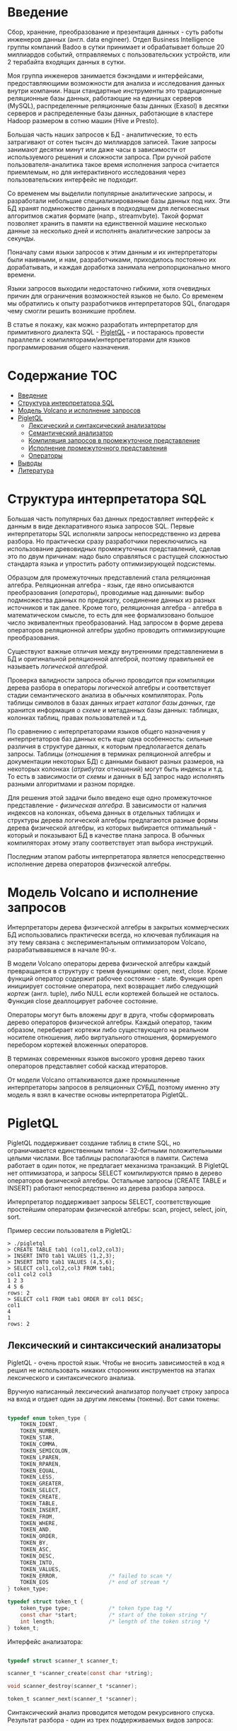 * Введение

  Сбор, хранение, преобразование и презентация данных - суть работы инженеров данных (англ. data
  engineer). Отдел Business Intelligence группы компаний Badoo в сутки принимает и обрабатывает
  больше 20 миллиардов событий, отправляемых с пользовательских устройств, или 2 терабайта входящих
  данных в сутки.

  Моя группа инженеров занимается бэкэндами и интерфейсами, предоставляющими возможности для анализа
  и исследования данных внутри компании. Наши стандартные инструменты это традиционные реляционные
  базы данных, работающие на единицах серверов (MySQL), распределенные реляционные базы данных
  (Exasol) в десятки серверов и распределенные базы данных, работающие в кластере Hadoop размером в
  сотню машин (Hive и Presto).

  Большая часть наших запросов к БД - аналитические, то есть затрагивают от сотен тысяч до
  миллиардов записей. Такие запросы занимают десятки минут или даже часы в зависимости от
  используемого решения и сложности запроса. При ручной работе пользователя-аналитика такое время
  исполнения запроса считается приемлемым, но для интерактивного исследования через пользовательских
  интерфейс не подходит.

  Со временем мы выделили популярные аналитические запросы, и разработали небольшие
  специализированные базы данных под них. Эти БД хранят подмножество данных в подходящем для
  легковесных алгоритмов сжатия формате (напр., streamvbyte). Такой формат позволяет хранить в
  памяти на единственной машине несколько данные за несколько дней и исполнять аналитические запросы
  за секунды.

  Поначалу сами языки запросов к этим данным и их интерпретаторы были наивными, и нам,
  разработчиками, приходилось постоянно их дорабатывать, и каждая доработка занимала
  непропорционально много времени.

  Языки запросов выходили недостаточно гибкими, хотя очевидных причин для ограничения возможностей
  языков не было. Со временем мы обратились к опыту разработчиков интерпретаторов SQL, благодаря
  чему смогли решить возникшие проблем.

  В статье я покажу, как можно разработать интерпретатор для примитивного диалекта SQL - [[https://github.com/vkazanov/sql-interpreters-post][PigletQL]] -
  и постараюсь провести параллели с компиляторами/интерпретаторами для языков программирования
  общего назначения.

* Содержание                                                           :TOC:
- [[#введение][Введение]]
- [[#структура-интерпретатора-sql][Структура интерпретатора SQL]]
- [[#модель-volcano-и-исполнение-запросов][Модель Volcano и исполнение запросов]]
- [[#pigletql][PigletQL]]
  - [[#лексический-и-синтаксический-анализаторы][Лексический и синтаксический анализаторы]]
  - [[#семантический-анализатор][Семантический анализатор]]
  - [[#компиляция-запросов-в-промежуточное-представление][Компиляция запросов в промежуточное представление]]
  - [[#исполнение-промежуточного-представления][Исполнение промежуточного представления]]
  - [[#операторы][Операторы]]
- [[#выводы][Выводы]]
- [[#литература][Литература]]

* Структура интерпретатора SQL

  [[file:img/General%20SQL%20Intepreter%20Structure.svg]]

  Большая часть популярных баз данных предоставляет интерфейс к данным в виде декларативного языка
  запросов SQL. Первые интерпретаторы SQL исполняли запросы непосредственно из дерева разбора. Но
  практически сразу разработчики переключились на использование древовидных промежуточных
  представлений, сделав это по двум причинам: надо было справляться с растущей сложностью стандарта
  языка и упростить работу оптимизирующей подсистемы.

  Образцом для промежуточных представлений стала реляционная алгебра. Реляционная алгебра - язык,
  где явно описываются преобразования (/операторы/), проводимые над данными: выбор подмножества данных
  по предикату, соединение данных из разных источников и так далее. Кроме того, реляционная
  алгебра - алгебра в математическом смысле, то есть для нее формализовано большое число
  эквивалентных преобразований. Над запросом в форме дерева операторов реляционной алгебры удобно
  проводить оптимизирующие преобразования.

  Существуют важные отличия между внутренними представлениеми в БД и оригинальной реляционной
  алгеброй, поэтому правильней ее называеть /логической алгеброй/.

  Проверка валидности запроса обычно проводится при компиляции дерева разбора в операторы логической
  алгебры и соответствует стадии семантического анализа в обычных компиляторах. Роль таблицы
  символов в базах данных играет /каталог базы данных/, где хранится информация о /схеме/ и метаданных
  базы данных: таблицах, колонках таблиц, правах пользователей и т.д.

  По сравнению с интерпретаторами языков общего назначения у интерпретаторов баз данных есть еще
  одна особенность: сильные различия в структуре данных, к которым предполагается делать запросы.
  Таблицы (/отношения/ в терминах реляционной алгебры и документации некоторых БД) с данными бывают
  разных размеров, на некоторых колонках (/атрибутах/ отношений) могут быть индексы и т.д. То есть в
  зависимости от /схемы/ и данных в БД запрос надо исполнять разными алгоритмами и разном порядке.

  Для решения этой задачи было введено еще одно промежуточное представление - /физическая алгебра/. В
  зависимости от наличия индексов на колонках, объема данных в отдельных таблицах и структуры дерева
  логической алгебры предлагаются разные формы дерева физической алгебры, из которых выбирается
  оптимальный - который и показывают БД в качестве плана запроса. В обычных компиляторах этому этапу
  соответствует этап выбора инструкций.

  Последним этапом работы интерпретатора является непосредственно исполнение дерева операторов
  физической алгебры.

* Модель Volcano и исполнение запросов

  [[file:img/Volcano%20Model.svg]]

  Интерпретаторы дерева физической алгебры в закрытых коммерческих БД использовались практически
  всегда, но ключевая публикация на эту тему связана с экспериментальным оптимизатором Volcano,
  разрабатывавшемся в начале 90-х.

  В модели Volcano операторы дерева физической алгебры каждый превращается в структуру с тремя
  функциями: open, next, close. Кроме функций оператор содержит рабочее состояние - state. Функция
  open инициирует состояние оператора, next возвращает либо следующий /кортеж/ (англ. tuple), либо
  NULL если кортежей большей не осталось. Функция close деаллоцирует рабочее состояние.

  Операторы могут быть вложены друг в друга, чтобы сформировать дерево операторов физической
  алгебры. Каждый оператор, таким образом, перебирает кортежи либо существующего на реальном
  носителе отношения, либо виртуального отношения, формируемого перебором кортежей вложенных
  операторов.

  В терминах современных языков высокого уровня дерево таких операторов представляет собой каскад
  итераторов.

  От модели Volcano отталкиваются даже промышленные интерпретаторы запросов в реляционных СУБД,
  поэтому именно эту модель я взял в качестве основы интерпретатора PigletQL.

* PigletQL

  [[file:img/PigletQL%20Structure.svg]]

  PigletQL поддерживает создание таблиц в стиле SQL, но ограничивается единственным типом -
  32-битными положительными целыми числами. Все таблицы располагаются в памяти. Система работает в
  один поток, не предлагает механизма транзакций. В PigletQL нет оптимизатора, и запросы SELECT
  компилируются прямо в дерево операторов физической алгебры. Остальные запросы (CREATE TABLE и
  INSERT) работают непосредственно из дерева разбора запроса.

  Интерпретатор поддерживает запросы SELECT, соответствующие простейшим операторам физической
  алгебры: scan, project, select, join, sort.

  Пример сессии пользователя в PigletQL:

  #+BEGIN_EXAMPLE
  > ./pigletql
  > CREATE TABLE tab1 (col1,col2,col3);
  > INSERT INTO tab1 VALUES (1,2,3);
  > INSERT INTO tab1 VALUES (4,5,6);
  > SELECT col1,col2,col3 FROM tab1;
  col1 col2 col3
  1 2 3
  4 5 6
  rows: 2
  > SELECT col1 FROM tab1 ORDER BY col1 DESC;
  col1
  4
  1
  rows: 2
  #+END_EXAMPLE

** Лексический и синтаксический анализаторы

   PigletQL - очень простой язык. Чтобы не вносить зависимостей в код я решил не использовать
   никаких сторонних инструментов на этапах лексического и синтаксического анализа.

   Вручную написанный лексический анализатор получает строку запроса на вход и отдает один за другим
   лексемы (токены). Вот сами токены:

   #+BEGIN_SRC c

   typedef enum token_type {
       TOKEN_IDENT,
       TOKEN_NUMBER,
       TOKEN_STAR,
       TOKEN_COMMA,
       TOKEN_SEMICOLON,
       TOKEN_LPAREN,
       TOKEN_RPAREN,
       TOKEN_EQUAL,
       TOKEN_LESS,
       TOKEN_GREATER,
       TOKEN_SELECT,
       TOKEN_CREATE,
       TOKEN_TABLE,
       TOKEN_INSERT,
       TOKEN_FROM,
       TOKEN_WHERE,
       TOKEN_AND,
       TOKEN_ORDER,
       TOKEN_BY,
       TOKEN_ASC,
       TOKEN_DESC,
       TOKEN_INTO,
       TOKEN_VALUES,
       TOKEN_ERROR,                /* failed to scan */
       TOKEN_EOS                   /* end of stream */
   } token_type;

   typedef struct token_t {
       token_type type;            /* token type tag */
       const char *start;          /* start of the token string */
       int length;                 /* length of the token string */
   } token_t;

   #+END_SRC

   Интерфейс анализатора:

   #+BEGIN_SRC c

   typedef struct scanner_t scanner_t;

   scanner_t *scanner_create(const char *string);

   void scanner_destroy(scanner_t *scanner);

   token_t scanner_next(scanner_t *scanner);

   #+END_SRC

   Синтаксический анализ проводится методом рекурсивного спуска. Результат разбора - один из трех
   поддерживаемых видов запроса:

   #+BEGIN_SRC c

     typedef enum query_tag {
         QUERY_SELECT,
         QUERY_CREATE_TABLE,
         QUERY_INSERT,
     } query_tag;

     /*
      * ... query_select_t, query_create_table_t, query_insert_t definitions ...
      **/

     typedef struct query_t {
         query_tag tag;
         union {
             query_select_t select;
             query_create_table_t create_table;
             query_insert_t insert;
         } as;
     } query_t;

   #+END_SRC

   Интерфейс синтаксического анализатора:

   #+BEGIN_SRC c

   query_t *query_create(void);

   void query_destroy(query_t *query);

   parser_t *parser_create(void);

   void parser_destroy(parser_t *parser);

   bool parser_parse(parser_t *parser, scanner_t *scanner, query_t *query);

   #+END_SRC

   Самый сложный вид запросов в PigletQL - SELECT. Ему соответствует структура данных
   query_select_t:

   #+BEGIN_SRC c

   typedef struct query_select_t {
       /* Attributes to output */
       attr_name_t attr_names[MAX_ATTR_NUM];
       uint16_t attr_num;

       /* Relations to get tuples from */
       rel_name_t rel_names[MAX_REL_NUM];
       uint16_t rel_num;

       /* Predicates to apply to tuples */
       query_predicate_t predicates[MAX_PRED_NUM];
       uint16_t pred_num;

       /* Pick an attribute to sort by */
       bool has_order;
       attr_name_t order_by_attr;
       sort_order_t order_type;
   } query_select_t;

   #+END_SRC

   Структура содержит описание запроса: массив запрошенных пользователем атрибутов; список
   источников данных - отношений; массив предикатов, фильтрующих кортежи; и информация об атрибуте,
   используемом для сортировки результатов.

** Семантический анализатор

   Фаза семантического анализа в обычном SQL включает проверку существования перечисленных таблиц,
   колонок в таблицах и проверки типов в выражениях запроса. Для проверок, связанных с таблицами и
   колонками, используется /каталог/ базы данных, где хранится вся информация о структуре данных БД.

   В PigletQL сложных выражений не бывает, поэтому проверка запроса сводится к проверке метаданных
   таблиц и колонок по каталогу:

   #+BEGIN_SRC c

   static bool validate_select(catalogue_t *cat, const query_select_t *query)
   {
       /* All the relations should exist */
       for (size_t rel_i = 0; rel_i < query->rel_num; rel_i++) {
           if (catalogue_get_relation(cat, query->rel_names[rel_i]))
               continue;

           fprintf(stderr, "Error: relation '%s' does not exist\n", query->rel_names[rel_i]);
           return false;
       }

       /* Relation names should be unique */
       if (!rel_names_unique(query->rel_names,query->rel_num))
           return false;

       /* Attribute names should be unique */
       if (!attr_names_unique(query->attr_names, query->attr_num))
           return false;

       /* Attributes should be present in relations listed */
       for (size_t attr_i = 0; attr_i < query->attr_num; attr_i++) {
           bool attr_found = false;
           for (size_t rel_i = 0; rel_i < query->rel_num; rel_i++) {
               relation_t *rel = catalogue_get_relation(cat, query->rel_names[rel_i]);
               if (!relation_has_attr(rel, query->attr_names[attr_i]))
                   continue;
               attr_found = true;
               break;
           }
           if (attr_found)
               continue;

           const char *msg = "Error: unknown attribute name '%s'\n";
           fprintf(stderr, msg, query->attr_names[attr_i]);
           return false;
       }

       /* Order by attribute should be available in the list of attributes chosen */
       if (query->has_order) {
           if (!attr_in_attr_names(query->order_by_attr, query->attr_names, query->attr_num)) {
               const char *msg = "Error: unknown order by attribute '%s'\n";
               fprintf(stderr, msg, query->order_by_attr);
               return false;
           }
       }

       /* Predicate attributes should be available in the list of attributes projected */
       for (size_t pred_i = 0; pred_i < query->pred_num; pred_i++) {
           const query_predicate_t *predicate = &query->predicates[pred_i];

           /* Attribute on the left should always be there */
           {
               token_t token = predicate->left;
               char attr_name_buf[512] = {0};
               strncpy(attr_name_buf, token.start, (size_t)token.length);

               if (!attr_in_attr_names(attr_name_buf, query->attr_names, query->attr_num)) {
                   const char *msg = "Error: unknown left-hand side attribute name '%s' in predicate %zu\n";
                   fprintf(stderr, msg, attr_name_buf, pred_i);
                   return false;
               }
           }

           /* Attribute on the right? */
           {
               token_t token = predicate->right;
               if (token.type == TOKEN_IDENT) {
                   char attr_name_buf[512] = {0};
                   strncpy(attr_name_buf, token.start, (size_t)token.length);

                   if (!attr_in_attr_names(attr_name_buf, query->attr_names, query->attr_num)) {
                       const char *msg = "Error: unknown right-hand side attribute name '%s' in predicate %zu\n";
                       fprintf(stderr, msg, attr_name_buf, pred_i);
                       return false;
                   }
               }
           }
       }

       return true;
   }

   #+END_SRC

   Если запрос валиден, то следующим этапом становится компиляция дерева разбора в дерево
   операторов.

** Компиляция запросов в промежуточное представление

   [[file:img/Compiling%20PigletQL%20Query%20Tree.svg]]

   В полноценных интерпретаторах SQL промежуточных представлений как правило два: логическая и
   физическая алгебра.

   Простой интерпретатор PigletQL запросы CREATE TABLE или INSERT исполняет непосредственно из своих
   деревьех разбора, то есть структур query_create_table_t и query_insert_t. Более сложные запросы
   SELECT компилируются в единственное промежуточное представление, которое и будет исполняться
   интерпретатором.

   Дерево операторов строится относительно снизу вверх, в определенной последовательности:

   1. Из правой части запроса ("... FROM relation1, relation2, ...") получаются имена искомых
      отношений, для каждого из которых создается оператор scan.

   2. Извлекающие кортежи из отношений операторы scan объединяются в левостороннее двоичное дерево
      через оператор join.

   3. Атрибуты, запрошенные пользователем ("SELECT attr1, attr2 ..."), выбираются еще один оператор
      project.

   4. Если указаны какие-либо предикаты ("... WHERE a=1 AND b>10 ..."), то к дереву сверху
      добавляется оператор select.

   5. Если указан способ сортировки результата ("... ORDER BY attr1 DESC"), то к вершине дерева
      добавляется оператор sort.

   Компиляция в коде PigletQL:

   #+BEGIN_SRC c

   operator_t *compile_select(catalogue_t *cat, const query_select_t *query)
   {
       /* Current root operator */
       operator_t *root_op = NULL;

       /* 1. Scan ops */
       /* 2. Join ops*/

       {
           size_t rel_i = 0;
           relation_t *rel = catalogue_get_relation(cat, query->rel_names[rel_i]);
           root_op = scan_op_create(rel);
           rel_i += 1;

           for (; rel_i < query->rel_num; rel_i++) {
               rel = catalogue_get_relation(cat, query->rel_names[rel_i]);
               operator_t *scan_op = scan_op_create(rel);
               root_op = join_op_create(root_op, scan_op);
           }
       }

       /* 3. Project */
       root_op = proj_op_create(root_op, query->attr_names, query->attr_num);

       /* 4. Select */
       if (query->pred_num > 0) {
           operator_t *select_op = select_op_create(root_op);
           for (size_t pred_i = 0; pred_i < query->pred_num; pred_i++) {
               query_predicate_t predicate = query->predicates[pred_i];

               /* On the left we always get an identifier */
               assert(predicate.left.type == TOKEN_IDENT);

               attr_name_t left_attr_name = {0};
               strncpy(left_attr_name, predicate.left.start, (size_t)predicate.left.length);

               select_predicate_op pred_op = 0;
               switch (predicate.op.type) {
               case TOKEN_GREATER:
                   pred_op = SELECT_GT;
                   break;
               case TOKEN_LESS:
                   pred_op = SELECT_LT;
                   break;
               case TOKEN_EQUAL:
                   pred_op = SELECT_EQ;
                   break;
               default:
                   /* Uknown predicate type */
                   assert(false);
               }

               /* On the right it's either a constant or another identifier */
               if (predicate.right.type == TOKEN_IDENT) {
                   attr_name_t right_attr_name = {0};
                   strncpy(right_attr_name, predicate.right.start, (size_t)predicate.right.length);

                   select_op_add_attr_attr_predicate(select_op, left_attr_name, pred_op, right_attr_name);
               } else if (predicate.right.type == TOKEN_NUMBER) {
                   char buf[128] = {0};
                   strncpy(buf, predicate.right.start, (size_t)predicate.right.length);

                   value_type_t right_const = 0;
                   sscanf(buf, "%" SCN_VALUE, &right_const);

                   select_op_add_attr_const_predicate(select_op, left_attr_name, pred_op, right_const);
               } else {
                   /* Invalid token */
                   assert(false);
               }
           }
           root_op = select_op;
       }

       /* 5. Sort */
       if (query->has_order)
           root_op = sort_op_create(root_op, query->order_by_attr, query->order_type);

       return root_op;
   }

   #+END_SRC

** Исполнение промежуточного представления

   [[file:img/PigletQL%20Tuple%20Path.svg]]

   Модель исполнения Volcano подразумевает интерфейс работы с операторами через три общие для всех
   операторов операции open/next/close. В сущности, каждый оператор Volcano - итератор. Каждый из
   таких итераторов может сам вызвать те же функции вложенных итераторов, сформировать временные
   таблицы или преобразовать входящие кортежи.

   Исполнение запросов SELECT в PigletQL:

   #+BEGIN_SRC c

   bool eval_select(catalogue_t *cat, const query_select_t *query)
   {
       /* Compile the operator tree:  */
       operator_t *root_op = compile_select(cat, query);


       /* Eval the tree: */
       {
           root_op->open(root_op->state);

           size_t tuples_received = 0;
           tuple_t *tuple = NULL;
           while((tuple = root_op->next(root_op->state))) {
               /* attribute list for the first row only */
               if (tuples_received == 0)
                   dump_tuple_header(tuple);

               /* A table of tuples */
               dump_tuple(tuple);

               tuples_received++;
           }
           printf("rows: %zu\n", tuples_received);

           root_op->close(root_op->state);
       }

       root_op->destroy(root_op);

       return true;
   }

   #+END_SRC

   Здесь запрос сначала компилируется функцией compile_select, возвращающей корень дерева
   операторов; после чего у корневого оператора вызываются те самые open/next/close. Каждый вызов
   next либо возвращает следующий кортеж, либо NULL. В последнем случае все кортежи были извлечены,
   и следует вызвать закрывающую итератор функцию close.

   Полученные кортежи пересчитываются и выводятся таблицей в стандартный поток вывода.

** Операторы

   Самое интересное в PigletQL - дерево операторов, и хочется показать устройство хотя бы одного из
   них.

   Интерфейс у всех операторов общий и состоит из указателей на функции open/next/close и
   дополнительной служебная функция (destroy), высвобождающей ресурсы всего дерева операторов разом:

   #+BEGIN_SRC c

   typedef struct operator_t operator_t;

   typedef void (*op_open)(void *state);
   typedef tuple_t *(*op_next)(void *state);
   typedef void (*op_close)(void *state);
   typedef void (*op_destroy)(operator_t *op);

   /* The operator itself is just 4 pointers to related ops and operator state */
   struct operator_t {
       op_open open;
       op_next next;
       op_close close;
       op_destroy destroy;

       void *state;
   } ;

   #+END_SRC

   Помимо функций в операторе может содержаться произвольное внутреннее состояние (указатель state).

   Оператор, с которого начинается выполнение любого запроса - scan. Он просто перебирает все
   кортежи отношения. Внутреннее состояние у scan это указатель на отношение, откуда будут
   извлекаться кортежи, индекс следующего кортежа в отношении и структура-ссылка на текущий кортеж,
   переданный пользователю:

   #+BEGIN_SRC c

   typedef struct scan_op_state_t {
       /* A reference to the relation being scanned */
       const relation_t *relation;
       /* Next tuple index to retrieve from the relation */
       uint32_t next_tuple_i;
       /* A structure to be filled with references to tuple data */
       tuple_t current_tuple;
   } scan_op_state_t;

   #+END_SRC

   Для создания состояния оператора scan необходимо отношение-источник, все остальное (указатели на
   соответствующие функции) уже известно:

   #+BEGIN_SRC c

   operator_t *scan_op_create(const relation_t *relation)
   {
       operator_t *op = calloc(1, sizeof(*op));
       assert(op);

       *op = (operator_t) {
           .open = scan_op_open,
           .next = scan_op_next,
           .close = scan_op_close,
           .destroy = scan_op_destroy,
       };

       scan_op_state_t *state = calloc(1, sizeof(*state));
       assert(state);

       *state = (scan_op_state_t) {
           .relation = relation,
           .next_tuple_i = 0,
           .current_tuple.tag = TUPLE_SOURCE,
           .current_tuple.as.source.tuple_i = 0,
           .current_tuple.as.source.relation = relation,
       };
       op->state = state;


       return op;
   }

   #+END_SRC

   Операции open/close в случае scan сбрасывают ссылки обратно на первый элемент отношения:

   #+BEGIN_SRC c

   void scan_op_open(void *state)
   {
       scan_op_state_t *op_state = (typeof(op_state)) state;
       op_state->next_tuple_i = 0;
       tuple_t *current_tuple = &op_state->current_tuple;
       current_tuple->as.source.tuple_i = 0;
   }

   void scan_op_close(void *state)
   {
       scan_op_state_t *op_state = (typeof(op_state)) state;
       op_state->next_tuple_i = 0;
       tuple_t *current_tuple = &op_state->current_tuple;
       current_tuple->as.source.tuple_i = 0;
   }

   #+END_SRC

   Вызов next либо возвращает следующий кортеж, либо NULL, если кортежей в отношении больше нет:

   #+BEGIN_SRC c

   tuple_t *scan_op_next(void *state)
   {
       scan_op_state_t *op_state = (typeof(op_state)) state;
       if (op_state->next_tuple_i >= op_state->relation->tuple_num)
           return NULL;

       tuple_source_t *source_tuple = &op_state->current_tuple.as.source;
       source_tuple->tuple_i = op_state->next_tuple_i;
       op_state->next_tuple_i++;

       return &op_state->current_tuple;
   }

   #+END_SRC

* Выводы

  PigletQL имитирует работу интерпретатора именно SQL, но сама архитектура таких интерпретаторов
  может пригодиться в тех случаях, где требуется гибко работать с потоками данных. Некоторые
  операторы в древовидном промежуточных представления, к примеру, могут отвечать за полноценное
  вычисление выражений на входных данных; вторые - сохранение промежуточных результатов; третьи -
  объединять потоки данных.

  Если для внутреннего представления возможно определить какие-то равенства, или даже полноценную
  алгебру, то относительно несложно сделать рудиментарный оптимизатор, переписывающий деревья в
  оптимальную форму.

  Производительность такого интерпретатора оставляет желать лучшего и использовать его имеет смысл,
  например, при работе с медленными хранилищами данных либо с сильно сжатыми данными, где
  декомпрессия занимает много времени. С другой стороны, интерпретатор Volcano устроен он очень
  просто, и любой программист сможет его модифицировать и развивать.

  Если требуется производительность, то можно, например, компилировать дерево операторов физической
  алгебры в байт-код и исполнять его на виртуальной машине, как делает SQLite. Или даже делать
  компиляцию дерева на лету в машинный код при помощи LLVM (PostgreSQL).

* TODO Литература

